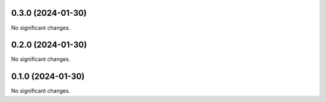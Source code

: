 0.3.0 (2024-01-30)
==================

No significant changes.


0.2.0 (2024-01-30)
==================

No significant changes.


0.1.0 (2024-01-30)
==================

No significant changes.
